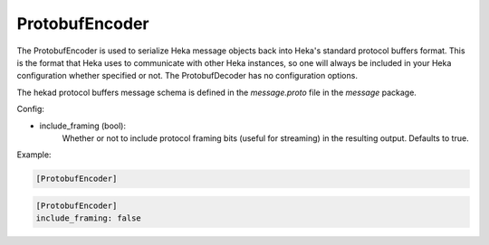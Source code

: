 
ProtobufEncoder
===============

The ProtobufEncoder is used to serialize Heka message objects back into Heka's
standard protocol buffers format. This is the format that Heka uses to
communicate with other Heka instances, so one will always be included in your
Heka configuration whether specified or not. The ProtobufDecoder has no
configuration options.

The hekad protocol buffers message schema is defined in the `message.proto`
file in the `message` package.

Config:

- include_framing (bool):
    Whether or not to include protocol framing bits (useful for streaming) in the resulting output. Defaults to true.

Example:

.. code-block:: ini

    [ProtobufEncoder]

.. code-block:: ini

    [ProtobufEncoder]
    include_framing: false

.. seealso:: `Protocol Buffers - Google's data interchange format
   <http://code.google.com/p/protobuf/>`_
